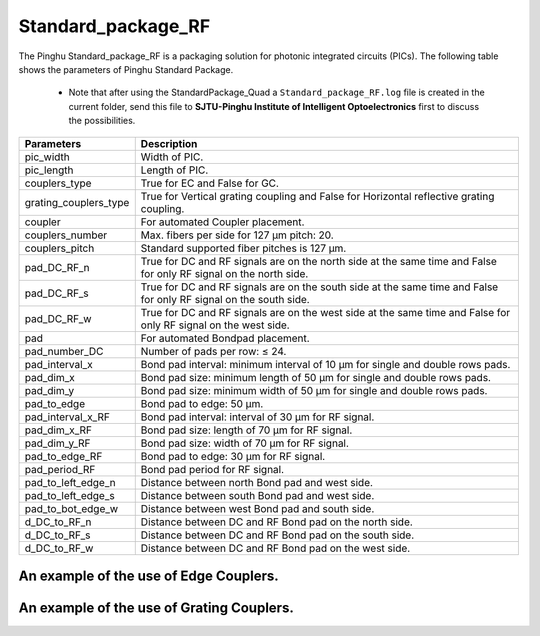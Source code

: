 Standard_package_RF
############################

The Pinghu Standard_package_RF is a packaging solution for photonic integrated circuits (PICs). The following table shows the parameters of Pinghu Standard Package.

    * Note that after using the StandardPackage_Quad a ``Standard_package_RF.log`` file is created in the current folder, send this file to **SJTU-Pinghu Institute of Intelligent Optoelectronics** first to discuss the possibilities.

+-------------------------+--------------------------------------------------------------------------------------------------------------------+
| Parameters              | Description                                                                                                        |
+=========================+====================================================================================================================+
|pic_width                | Width of PIC.                                                                                                      |
+-------------------------+--------------------------------------------------------------------------------------------------------------------+
|pic_length               | Length of PIC.                                                                                                     |
+-------------------------+--------------------------------------------------------------------------------------------------------------------+
|couplers_type            | True for EC and False for GC.                                                                                      |
+-------------------------+--------------------------------------------------------------------------------------------------------------------+
|grating_couplers_type    | True for Vertical grating coupling and False for Horizontal reflective grating coupling.                           |
+-------------------------+--------------------------------------------------------------------------------------------------------------------+
|coupler                  | For automated Coupler placement.                                                                                   |
+-------------------------+--------------------------------------------------------------------------------------------------------------------+
|couplers_number          | Max. fibers per side for 127 µm pitch: 20.                                                                         |
+-------------------------+--------------------------------------------------------------------------------------------------------------------+
|couplers_pitch           | Standard supported fiber pitches is 127 µm.                                                                        |
+-------------------------+--------------------------------------------------------------------------------------------------------------------+
|pad_DC_RF_n              |True for DC and RF signals are on the north side at the same time and False for only RF signal on the north side.   |
+-------------------------+--------------------------------------------------------------------------------------------------------------------+
|pad_DC_RF_s              | True for DC and RF signals are on the south side at the same time and False for only RF signal on the south side.  |
+-------------------------+--------------------------------------------------------------------------------------------------------------------+
|pad_DC_RF_w              | True for DC and RF signals are on the west side at the same time and False for only RF signal on the west side.    |
+-------------------------+--------------------------------------------------------------------------------------------------------------------+
|pad                      | For automated Bondpad placement.                                                                                   |
+-------------------------+--------------------------------------------------------------------------------------------------------------------+
|pad_number_DC            | Number of pads per row: ≤ 24.                                                                                      |
+-------------------------+--------------------------------------------------------------------------------------------------------------------+
|pad_interval_x           |Bond pad interval: minimum interval of 10 µm for single and double rows pads.                                       |
+-------------------------+--------------------------------------------------------------------------------------------------------------------+
|pad_dim_x                |Bond pad size: minimum length of 50 µm for single and double rows pads.                                             |
+-------------------------+--------------------------------------------------------------------------------------------------------------------+
|pad_dim_y                |Bond pad size: minimum width of 50 µm for single and double rows pads.                                              |
+-------------------------+--------------------------------------------------------------------------------------------------------------------+
|pad_to_edge              |Bond pad to edge: 50 µm.                                                                                            |
+-------------------------+--------------------------------------------------------------------------------------------------------------------+
|pad_interval_x_RF        |Bond pad interval: interval of 30 µm for RF signal.                                                                 |
+-------------------------+--------------------------------------------------------------------------------------------------------------------+
|pad_dim_x_RF             |Bond pad size: length of 70 µm for RF signal.                                                                       |
+-------------------------+--------------------------------------------------------------------------------------------------------------------+
|pad_dim_y_RF             |Bond pad size: width of 70 µm for RF signal.                                                                        |
+-------------------------+--------------------------------------------------------------------------------------------------------------------+
|pad_to_edge_RF           | Bond pad to edge: 30 µm for RF signal.                                                                             |
+-------------------------+--------------------------------------------------------------------------------------------------------------------+
|pad_period_RF            | Bond pad period for RF signal.                                                                                     |
+-------------------------+--------------------------------------------------------------------------------------------------------------------+
|pad_to_left_edge_n       | Distance between north Bond pad and west side.                                                                     |
+-------------------------+--------------------------------------------------------------------------------------------------------------------+
|pad_to_left_edge_s       | Distance between south Bond pad and west side.                                                                     |
+-------------------------+--------------------------------------------------------------------------------------------------------------------+
|pad_to_bot_edge_w        | Distance between west Bond pad and south side.                                                                     |
+-------------------------+--------------------------------------------------------------------------------------------------------------------+
|d_DC_to_RF_n             | Distance between DC and RF Bond pad on the north side.                                                             |
+-------------------------+--------------------------------------------------------------------------------------------------------------------+
|d_DC_to_RF_s             | Distance between DC and RF Bond pad on the south side.                                                             |
+-------------------------+--------------------------------------------------------------------------------------------------------------------+
|d_DC_to_RF_w             | Distance between DC and RF Bond pad on the west side.                                                              |
+-------------------------+--------------------------------------------------------------------------------------------------------------------+

An example of the use of Edge Couplers.
********************************************
.. image:: ../images/eg_ec_RF.png


An example of the use of Grating Couplers.
********************************************
.. image:: ../images/eg_gc_RF.png


